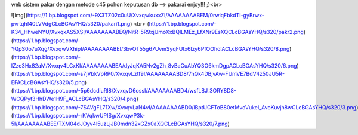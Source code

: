 web sistem pakar dengan metode c45 pohon keputusan
db --> pakarai
enjoy!!! ;)<br>

![img](https://1.bp.blogspot.com/-9X3TZ02c0uU/XvxqwkuxxZI/AAAAAAAABEM/0rwiqFbkdTI-gyBrwx-pvrtqhf40LVVdgCLcBGAsYHQ/s320/pakari1.png)
<br>
(https://1.bp.blogspot.com/-K34_HhweNYU/XvxqxAS5XSI/AAAAAAAABEQ/NitR-5R9xjUmoXxBQlLMEz_LfXNr9EsXQCLcBGAsYHQ/s320/pakr2.png)
(https://1.bp.blogspot.com/-YQpS0o7uXqg/XvxqwVXhipI/AAAAAAAABEI/3bvOT55g67UvmSyqFUtx6lzy6PfOOholACLcBGAsYHQ/s320/8.png) 
(https://1.bp.blogspot.com/-IZze3Hx82aM/Xvxqv4LCxKI/AAAAAAAABEA/dyJqKA5Nv2gZh_8vBaCuAbYQ3O6kmDgpACLcBGAsYHQ/s320/6.png) 
(https://1.bp.blogspot.com/-s7jVbkVpRP0/XvxqvLztf9I/AAAAAAAABD8/7nQk4DBjvAw-FUmVE7BdV4z50JU5R-EFACLcBGAsYHQ/s320/5.png) 
(https://1.bp.blogspot.com/-5p6dcdiuRl8/XvxqvD6ossI/AAAAAAAABD4/wsfLBJ_3ORY8D8-WCQPyt3HhDWe1H9F_ACLcBGAsYHQ/s320/4.png) 
(https://1.bp.blogspot.com/-7SAVgFL71Xw/XvxqvLaN4vI/AAAAAAAABD0/lBptUCFToB80etMvoVukeI_AvoKuvjh8wCLcBGAsYHQ/s320/3.png) 
(https://1.bp.blogspot.com/-rKVqkwUPISg/XvxqwP3k-5I/AAAAAAAABEE/TXM04dJOyv4l5uzLjJB0mdn32xGZx0aXQCLcBGAsYHQ/s320/7.png) 
